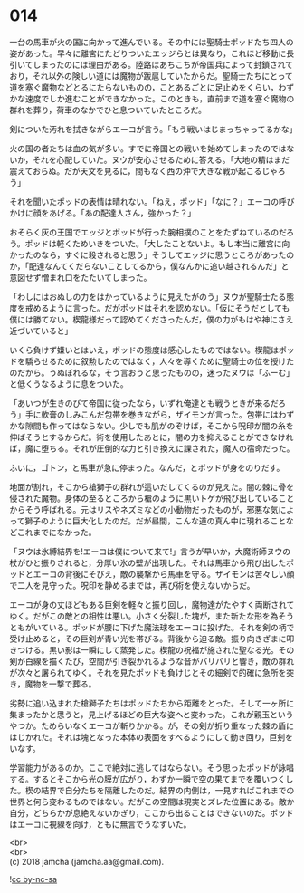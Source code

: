 #+OPTIONS: toc:nil
#+OPTIONS: \n:t

* 014

  一台の馬車が火の国に向かって進んでいる。その中には聖騎士ポッドたち四人の姿があった。早々に離宮にたどりついたエッジらとは異なり，これほど移動に長引いてしまったのには理由がある。陸路はあちこちが帝国兵によって封鎖されており，それ以外の険しい道には魔物が跋扈していたからだ。聖騎士たちにとって道を塞ぐ魔物などとるにたらないものの，ことあるごとに足止めをくらい，わずかな速度でしか進むことができなかった。このときも，直前まで道を塞ぐ魔物の群れを葬り，荷車のなかでひと息ついていたところだ。

  剣についた汚れを拭きながらエーコが言う。「もう戦いはじまっちゃってるかな」

  火の国の者たちは血の気が多い。すでに帝国との戦いを始めてしまったのではないか，それを心配していた。ヌウが安心させるために答える。「大地の精はまだ震えておらぬ。だが天文を見るに，間もなく西の沖で大きな戦が起こるじゃろう」

  それを聞いたポッドの表情は晴れない。「ねえ，ポッド」「なに？」エーコの呼びかけに顔をあげる。「あの配達人さん，強かった？」

  おそらく灰の王国でエッジとポッドが行った腕相撲のことをたずねているのだろう。ポッドは軽くためいきをついた。「大したことないよ。もし本当に離宮に向かったのなら，すぐに殺されると思う」そうしてエッジに思うところがあったのか，「配達なんてくだらないことしてるから，僕なんかに追い越されるんだ」と意図せず憎まれ口をたたいてしまった。

  「わしにはおぬしの力をはかっているように見えたがのう」ヌウが聖騎士たる態度を戒めるように言った。だがポッドはそれを認めない。「仮にそうだとしても僕には勝てない。楔龍様だって認めてくださったんだ，僕の力がもはや神にさえ近づいていると」

  いくら負けず嫌いとはいえ，ポッドの態度は感心したものではない。楔龍はポッドを驕らせるために叙勲したのではなく，人々を導くために聖騎士の位を授けたのだから。うぬぼれるな，そう言おうと思ったものの，迷ったヌウは「ふーむ」と低くうなるように息をついた。

  「あいつが生きのびて帝国に従ったなら，いずれ俺達とも戦うときが来るだろう」手に軟膏のしみこんだ包帯を巻きながら，ザイモンが言った。包帯にはわずかな隙間も作ってはならない。少しでも肌がのぞけば，そこから呪印が闇の糸を伸ばそうとするからだ。術を使用したあとに，闇の力を抑えることができなければ，魔に堕ちる。それが圧倒的な力と引き換えに課された，魔人の宿命だった。

  ふいに，ゴトン，と馬車が急に停まった。なんだ，とポッドが身をのりだす。

  地面が割れ，そこから槍獅子の群れが這いだしてくるのが見えた。闇の棘に骨を侵された魔物。身体の至るところから槍のように黒いトゲが飛び出していることからそう呼ばれる。元はリスやネズミなどの小動物だったものが，邪悪な気によって獅子のように巨大化したのだ。だが昼間，こんな道の真ん中に現れることなどこれまでになかった。

  「ヌウは氷縛結界を!エーコは僕について来て!」言うが早いか，大魔術師ヌウの杖がひと振りされると，分厚い氷の壁が出現した。それは馬車から飛び出したポッドとエーコの背後にそびえ，敵の襲撃から馬車を守る。ザイモンは苦々しい顔で二人を見守った。呪印を静めるまでは，再び術を使えないからだ。

  エーコが身の丈ほどもある巨剣を軽々と振り回し，魔物達がたやすく両断されてゆく。だがこの敵との相性は悪い。小さく分裂した塊が，また新たな形を為そうともがいている。ポッドが腰に下げた魔法球をエーコに投げた。それを剣の柄で受け止めると，その巨剣が青い光を帯びる。背後から迫る敵。振り向きざまに叩きつける。黒い影は一瞬にして蒸発した。楔龍の祝福が施された聖なる光。その剣が白線を描くたび，空間が引き裂かれるような音がバリバリと響き，敵の群れが次々と屠られてゆく。それを見たポッドも負けじとその細剣で的確に急所を突き，魔物を一撃で葬る。

  劣勢に追い込まれた槍獅子たちはポッドたちから距離をとった。そして一ヶ所に集まったかと思うと，見上げるほどの巨大な姿へと変わった。これが親玉というやつか。ためらいなくエーコが斬りかかる。が，その剣が折り重なった棘の盾にはじかれた。それは塊となった本体の表面をすべるようにして動き回り，巨剣をいなす。

  学習能力があるのか。ここで絶対に逃してはならない。そう思ったポッドが詠唱する。するとそこから光の膜が広がり，わずか一瞬で空の果てまでを覆いつくした。楔の結界で自分たちを隔離したのだ。結界の内側は，一見すればこれまでの世界と何ら変わるものではない。だがこの空間は現実とズレた位置にある。敵か自分，どちらかが息絶えないかぎり，ここから出ることはできないのだ。ポッドはエーコに視線を向け，ともに無言でうなずいた。

  <br>
  <br>
  (c) 2018 jamcha (jamcha.aa@gmail.com).

  ![[http://i.creativecommons.org/l/by-nc-sa/4.0/88x31.png][cc by-nc-sa]]

